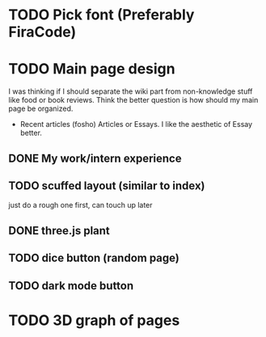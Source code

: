 * TODO Pick font (Preferably FiraCode)
* TODO Main page design
I was thinking if I should separate the wiki part from non-knowledge stuff like
food or book reviews. Think the better question is how should my main page be
organized.
- Recent articles (fosho)
  Articles or Essays. I like the aesthetic of Essay better.
** DONE My work/intern experience
** TODO scuffed layout (similar to index)
just do a rough one first, can touch up later

** DONE three.js plant
** TODO dice button (random page)
** TODO dark mode button
* TODO 3D graph of pages
